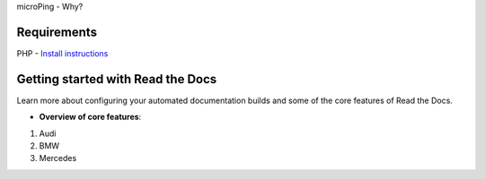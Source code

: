 microPing - Why?

Requirements
------------
PHP - `Install instructions <https://developerf1.com/how-to/install-php-8-on-windows>`_

Getting started with Read the Docs
-----------------------------------

Learn more about configuring your automated documentation builds
and some of the core features of Read the Docs.

* **Overview of core features**:
1. Audi
2. BMW
3. Mercedes

